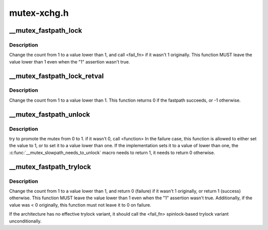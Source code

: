 .. -*- coding: utf-8; mode: rst -*-

============
mutex-xchg.h
============


.. _`__mutex_fastpath_lock`:

__mutex_fastpath_lock
=====================

.. c:function:: void __mutex_fastpath_lock (atomic_t *count, void (*fail_fn) (atomic_t *)

    try to take the lock by moving the count from 1 to a 0 value

    :param atomic_t \*count:
        pointer of type atomic_t

    :param void (\*fail_fn) (atomic_t \*):
        function to call if the original value was not 1



.. _`__mutex_fastpath_lock.description`:

Description
-----------

Change the count from 1 to a value lower than 1, and call <fail_fn> if it
wasn't 1 originally. This function MUST leave the value lower than 1
even when the "1" assertion wasn't true.



.. _`__mutex_fastpath_lock_retval`:

__mutex_fastpath_lock_retval
============================

.. c:function:: int __mutex_fastpath_lock_retval (atomic_t *count)

    try to take the lock by moving the count from 1 to a 0 value

    :param atomic_t \*count:
        pointer of type atomic_t



.. _`__mutex_fastpath_lock_retval.description`:

Description
-----------

Change the count from 1 to a value lower than 1. This function returns 0
if the fastpath succeeds, or -1 otherwise.



.. _`__mutex_fastpath_unlock`:

__mutex_fastpath_unlock
=======================

.. c:function:: void __mutex_fastpath_unlock (atomic_t *count, void (*fail_fn) (atomic_t *)

    try to promote the mutex from 0 to 1

    :param atomic_t \*count:
        pointer of type atomic_t

    :param void (\*fail_fn) (atomic_t \*):
        function to call if the original value was not 0



.. _`__mutex_fastpath_unlock.description`:

Description
-----------

try to promote the mutex from 0 to 1. if it wasn't 0, call <function>
In the failure case, this function is allowed to either set the value to
1, or to set it to a value lower than one.
If the implementation sets it to a value of lower than one, the
:c:func:`__mutex_slowpath_needs_to_unlock` macro needs to return 1, it needs
to return 0 otherwise.



.. _`__mutex_fastpath_trylock`:

__mutex_fastpath_trylock
========================

.. c:function:: int __mutex_fastpath_trylock (atomic_t *count, int (*fail_fn) (atomic_t *)

    try to acquire the mutex, without waiting

    :param atomic_t \*count:
        pointer of type atomic_t

    :param int (\*fail_fn) (atomic_t \*):
        spinlock based trylock implementation



.. _`__mutex_fastpath_trylock.description`:

Description
-----------

Change the count from 1 to a value lower than 1, and return 0 (failure)
if it wasn't 1 originally, or return 1 (success) otherwise. This function
MUST leave the value lower than 1 even when the "1" assertion wasn't true.
Additionally, if the value was < 0 originally, this function must not leave
it to 0 on failure.

If the architecture has no effective trylock variant, it should call the
<fail_fn> spinlock-based trylock variant unconditionally.

